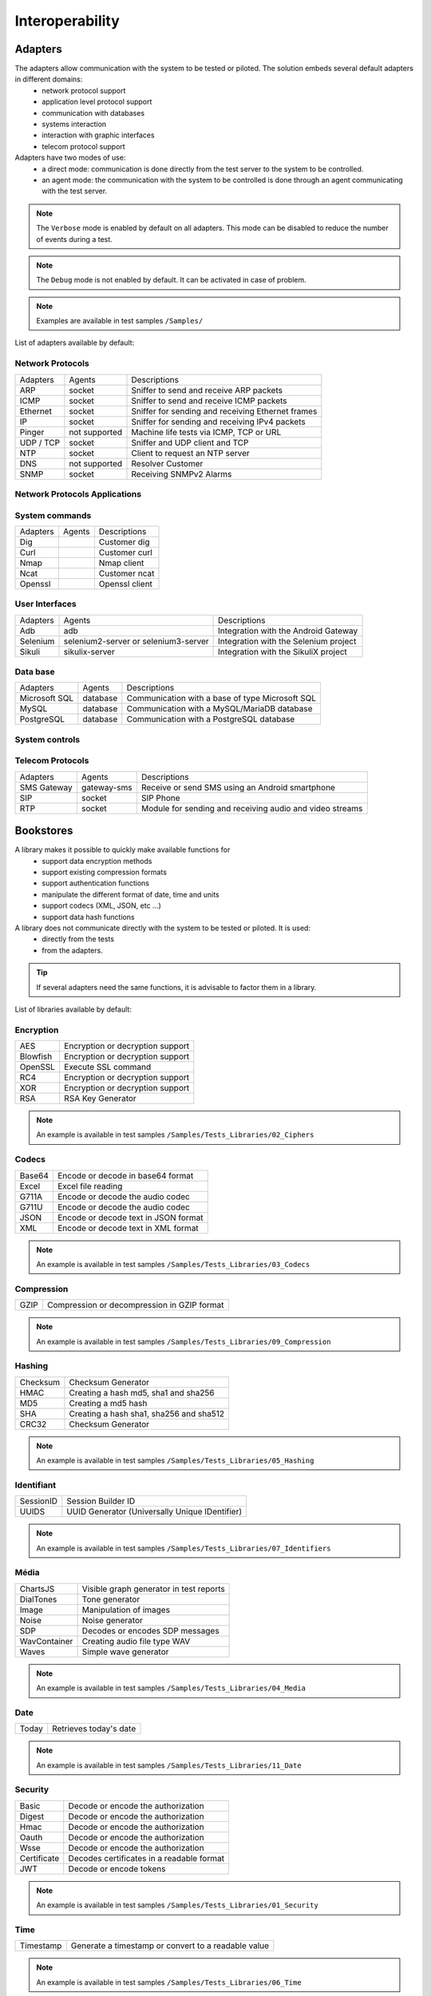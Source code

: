 Interoperability
===================

Adapters
-----------

The adapters allow communication with the system to be tested or piloted. The solution embeds several default adapters in different domains:
  - network protocol support
  - application level protocol support
  - communication with databases
  - systems interaction
  - interaction with graphic interfaces
  - telecom protocol support

Adapters have two modes of use:
  - a direct mode: communication is done directly from the test server to the system to be controlled.
  - an agent mode: the communication with the system to be controlled is done through an agent communicating with the test server.

.. note :: The ``Verbose`` mode is enabled by default on all adapters. This mode can be disabled to reduce the number of events during a test.

.. note :: The ``Debug`` mode is not enabled by default. It can be activated in case of problem.

.. note ::
   Examples are available in test samples ``/Samples/``
  
List of adapters available by default:

Network Protocols
~~~~~~~~~~~~~~~~~~~~

+----------------+----------------+---------------------------------------------------------------------------------+
| Adapters       | Agents         | Descriptions                                                                    |
+----------------+----------------+---------------------------------------------------------------------------------+
| ARP            | socket         | Sniffer to send and receive ARP packets                                         |
+----------------+----------------+---------------------------------------------------------------------------------+
| ICMP           | socket         | Sniffer to send and receive ICMP packets                                        |
+----------------+----------------+---------------------------------------------------------------------------------+
| Ethernet       | socket         | Sniffer for sending and receiving Ethernet frames                               |
+----------------+----------------+---------------------------------------------------------------------------------+
| IP             | socket         | Sniffer for sending and receiving IPv4 packets                                  |
+----------------+----------------+---------------------------------------------------------------------------------+
| Pinger         | not supported  | Machine life tests via ICMP, TCP or URL                                         |
+----------------+----------------+---------------------------------------------------------------------------------+
| UDP / TCP      | socket         | Sniffer and UDP client and TCP                                                  |
+----------------+----------------+---------------------------------------------------------------------------------+
| NTP            | socket         | Client to request an NTP server                                                 |
+----------------+----------------+---------------------------------------------------------------------------------+
| DNS            | not supported  | Resolver Customer                                                               |
+----------------+----------------+---------------------------------------------------------------------------------+
| SNMP           | socket         | Receiving SNMPv2 Alarms                                                         |
+----------------+----------------+---------------------------------------------------------------------------------+

Network Protocols Applications
~~~~~~~~~~~~~~~~~~~~~~~~~~~~~~~

+----------------+----------------+---------------------------------------------------------------------------------+
| Adapters       | Agents         | Descriptions                                                                    |
+----------------+----------------+---------------------------------------------------------------------------------+
| WEB            | curl           | Client with TLS support and proxy                                    |
+----------------+----------------+---------------------------------------------------------------------------------+
| HTTP           | socket         | Server and client with TLS support and proxy                                    |
+----------------+----------------+---------------------------------------------------------------------------------+
| SOAP           | socket         | Client with TLS support and proxy                                               |
+----------------+----------------+---------------------------------------------------------------------------------+
| REST           | socket         | Client with TLS support and proxy                                               |
+----------------+----------------+---------------------------------------------------------------------------------+
| WebSocket      | socket         | Websocket client                                                                |
+----------------+----------------+---------------------------------------------------------------------------------+
| SoapUI         | soapui         | Client to run SoapUI campaigns                                                  |
+----------------+----------------+---------------------------------------------------------------------------------+

System commands
~~~~~~~~~~~~~~~~~~~~~~~~

+----------------+----------------+---------------------------------------------------------------------------------+
| Adapters       | Agents         | Descriptions                                                                    |
+----------------+----------------+---------------------------------------------------------------------------------+
| Dig            |                | Customer dig                                                                    |
+----------------+----------------+---------------------------------------------------------------------------------+
| Curl           |                | Customer curl                                                                   |
+----------------+----------------+---------------------------------------------------------------------------------+
| Nmap           |                | Nmap client                                                                     |
+----------------+----------------+---------------------------------------------------------------------------------+
| Ncat           |                | Customer ncat                                                                   |
+----------------+----------------+---------------------------------------------------------------------------------+
| Openssl        |                | Openssl client                                                                  |
+----------------+----------------+---------------------------------------------------------------------------------+

User Interfaces
~~~~~~~~~~~~~~~~~~~~~~~~

+----------------+-----------------------------------------+---------------------------------------------+
| Adapters       | Agents                                  | Descriptions                                |
+----------------+-----------------------------------------+---------------------------------------------+
| Adb            | adb                                     | Integration with the Android Gateway        |
+----------------+-----------------------------------------+---------------------------------------------+
| Selenium       | selenium2-server or selenium3-server    | Integration with the Selenium project       |
+----------------+-----------------------------------------+---------------------------------------------+
| Sikuli         | sikulix-server                          | Integration with the SikuliX project        |
+----------------+-----------------------------------------+---------------------------------------------+

Data base
~~~~~~~~~~~~~~~~

+-----------------+----------------+---------------------------------------------------------------------------------+
| Adapters        | Agents         | Descriptions                                                                    |
+-----------------+----------------+---------------------------------------------------------------------------------+
| Microsoft SQL   | database       | Communication with a base of type Microsoft SQL                                 |
+-----------------+----------------+---------------------------------------------------------------------------------+
| MySQL           | database       | Communication with a MySQL/MariaDB database                                     |
+-----------------+----------------+---------------------------------------------------------------------------------+
| PostgreSQL      | database       | Communication with a PostgreSQL database                                        |
+-----------------+----------------+---------------------------------------------------------------------------------+

System controls
~~~~~~~~~~~~~~~~~~~
+-------------------+----------------+---------------------------------------------------------------------------------+
| Adapters          | Agents         | Descriptions                                                                    |
+-------------------+----------------+---------------------------------------------------------------------------------+
| SFTP              | ssh            | SSH console                                                                 |
+-------------------+----------------+---------------------------------------------------------------------------------+
| CLI               | ssh            | Terminal ssh                                                                    |
+-------------------+----------------+---------------------------------------------------------------------------------+
| TELNET            | socket         | Customer to send and receive text                                               |
+-------------------+----------------+---------------------------------------------------------------------------------+
| FTP               | ftp            | Customer with TLS support                                                       |
+-------------------+----------------+---------------------------------------------------------------------------------+
| System File       | file           | Allows interaction with Linux or Windows system files                           |
+-------------------+----------------+---------------------------------------------------------------------------------+
| System Win / Unix | command        | Lets you control Linux and Windows systems (wmic)                               |
+-------------------+----------------+---------------------------------------------------------------------------------+
| Cisco Catalyst    | ssh            | Configuration Client, based on the Telnet adapter                               |
+-------------------+----------------+---------------------------------------------------------------------------------+

Telecom Protocols
~~~~~~~~~~~~~~~~~~~~~

+----------------+----------------+---------------------------------------------------------------------------------+
| Adapters       | Agents         | Descriptions                                                                    |
+----------------+----------------+---------------------------------------------------------------------------------+
| SMS Gateway    | gateway-sms    | Receive or send SMS using an Android smartphone                                 |
+----------------+----------------+---------------------------------------------------------------------------------+
| SIP            | socket         | SIP Phone                                                                       |
+----------------+----------------+---------------------------------------------------------------------------------+
| RTP            | socket         | Module for sending and receiving audio and video streams                        |
+----------------+----------------+---------------------------------------------------------------------------------+
Bookstores
----------

A library makes it possible to quickly make available functions for
  - support data encryption methods
  - support existing compression formats
  - support authentication functions
  - manipulate the different format of date, time and units
  - support codecs (XML, JSON, etc ...)
  - support data hash functions

A library does not communicate directly with the system to be tested or piloted. It is used:
  - directly from the tests
  - from the adapters.

.. tip :: If several adapters need the same functions, it is advisable to factor them in a library.

List of libraries available by default:

Encryption
~~~~~~~~~~

+-------------+-----------------------------------------+
| AES         | Encryption or decryption support        |
+-------------+-----------------------------------------+
| Blowfish    | Encryption or decryption support        |
+-------------+-----------------------------------------+
| OpenSSL     | Execute SSL command                     |
+-------------+-----------------------------------------+
| RC4         | Encryption or decryption support        |
+-------------+-----------------------------------------+
| XOR         | Encryption or decryption support        |
+-------------+-----------------------------------------+
| RSA         | RSA Key Generator                       |
+-------------+-----------------------------------------+

.. note:: 
  An example is available in test samples ``/Samples/Tests_Libraries/02_Ciphers``
  
Codecs
~~~~~~

+----------------+--------------------------------------------------+
| Base64         | Encode or decode in base64 format                |
+----------------+--------------------------------------------------+
| Excel          | Excel file reading                               |
+----------------+--------------------------------------------------+
| G711A          | Encode or decode the audio codec                 |
+----------------+--------------------------------------------------+
| G711U          | Encode or decode the audio codec                 |
+----------------+--------------------------------------------------+
| JSON           | Encode or decode text in JSON format             |
+----------------+--------------------------------------------------+
| XML            | Encode or decode text in XML format              |
+----------------+--------------------------------------------------+

.. note:: 
  An example is available in test samples ``/Samples/Tests_Libraries/03_Codecs``

Compression
~~~~~~~~~~

+----------+----------------------------------------------------+
| GZIP     | Compression or decompression in GZIP format        |
+----------+----------------------------------------------------+

.. note:: 
  An example is available in test samples ``/Samples/Tests_Libraries/09_Compression``
  
Hashing
~~~~~~~~~~

+------------+---------------------------------------------+
| Checksum   | Checksum Generator                          |
+------------+---------------------------------------------+
| HMAC       | Creating a hash md5, sha1 and sha256        |
+------------+---------------------------------------------+
| MD5        | Creating a md5 hash                         |
+------------+---------------------------------------------+
| SHA        | Creating a hash sha1, sha256 and sha512     |
+------------+---------------------------------------------+
| CRC32      | Checksum Generator                          |
+------------+---------------------------------------------+

.. note:: 
  An example is available in test samples ``/Samples/Tests_Libraries/05_Hashing``
  
Identifiant
~~~~~~~~~~

+--------------------+------------------------------------------------+
| SessionID          | Session Builder ID                             |
+--------------------+------------------------------------------------+
| UUIDS              | UUID Generator (Universally Unique IDentifier) |
+--------------------+------------------------------------------------+

.. note:: 
  An example is available in test samples ``/Samples/Tests_Libraries/07_Identifiers``
  
Média
~~~~~

+----------------+-----------------------------------------+
| ChartsJS       | Visible graph generator in test reports |
+----------------+-----------------------------------------+
| DialTones      | Tone generator                          |
+----------------+-----------------------------------------+
| Image          | Manipulation of images                  |
+----------------+-----------------------------------------+
| Noise          | Noise generator                         |
+----------------+-----------------------------------------+
| SDP            | Decodes or encodes SDP messages         |
+----------------+-----------------------------------------+
| WavContainer   | Creating audio file type WAV            |
+----------------+-----------------------------------------+
| Waves          | Simple wave generator                   |
+----------------+-----------------------------------------+

.. note:: 
  An example is available in test samples ``/Samples/Tests_Libraries/04_Media``

Date
~~~~

+--------------------+------------------------------------------+
| Today              | Retrieves today's date                   |
+--------------------+------------------------------------------+

.. note:: 
  An example is available in test samples ``/Samples/Tests_Libraries/11_Date``
  
Security
~~~~~~~~~~

+---------------+---------------------------------------------------------+
| Basic         | Decode or encode the authorization                      |
+---------------+---------------------------------------------------------+
| Digest        | Decode or encode the authorization                      |
+---------------+---------------------------------------------------------+
| Hmac          | Decode or encode the authorization                      |
+---------------+---------------------------------------------------------+
| Oauth         | Decode or encode the authorization                      |
+---------------+---------------------------------------------------------+
| Wsse          | Decode or encode the authorization                      |
+---------------+---------------------------------------------------------+
| Certificate   | Decodes certificates in a readable format               |
+---------------+---------------------------------------------------------+
| JWT           | Decode or encode tokens                                 |
+---------------+---------------------------------------------------------+

.. note:: 
  An example is available in test samples ``/Samples/Tests_Libraries/01_Security``
  
Time
~~~~~

+--------------------+----------------------------------------------------------------------------+
| Timestamp          | Generate a timestamp or convert to a readable value                        |
+--------------------+----------------------------------------------------------------------------+

.. note:: 
  An example is available in test samples ``/Samples/Tests_Libraries/06_Time``
  
Units
~~~~~~

+--------------------+---------------------------------------------------------------+
| Bytes              | Convert fromtes to readable                                   |
+--------------------+---------------------------------------------------------------+

.. note:: 
  An example is available in test samples ``/Samples/Tests_Libraries/08_Units``
  
Third party tools
---------------

The product comes at the base with a number of plugins to interface with
other existing tools (defect tracking, test management, etc.).

These plugins can be used directly from a test.

List of supported tools:

+--------------------+---------------------------------------------------------------+
| Git                | Clone / commit file on remote repository                      |
+--------------------+---------------------------------------------------------------+
| Jira               | Ticket creation                                               |
+--------------------+---------------------------------------------------------------+
| HP ALM QC          | Test run, ticket creation. Version 12 minimum                 |
+--------------------+---------------------------------------------------------------+
| ExtensiveAutomation| Test execution, variable creation                             |
+--------------------+---------------------------------------------------------------+
| Jenkins            | Running tests before or after a build                         |
+--------------------+---------------------------------------------------------------+
| VSphere            | VM creation or supression on VMware                           |
+--------------------+---------------------------------------------------------------+

.. note:: 
    The solution has a REST API, it can be driven also by these tools.
      - Jenkins Plugin: https://wiki.jenkins.io/display/JENKINS/ExtensiveTesting+Plugin

HP ALM
~~~~~~

This plugin allows you to export test results in the HP ALM tool.
It can be used from an etst to export results without user intervention.

Example of use:

::
    HP ALM ------> Call REST API -----> AND
     ^                                   |
     |                                   v
     |                       Execution of the requested test
     |                                   v
     + <-------- Push the result --------+
    
    
.. note ::
   An example is available in the test samples ``/Samples/Tests_Interop/02_HP_QC``
   
Jenkins
~~~~~~

This plugin allows to launch a build from the Extensive solution.

.. note ::
   An example is available in test samples ``/Samples/Tests_Interop/06_Jenkins``
  
VSphere
~~~~~~

This plugin allows you to control a VMware virtual environment. It can be used for:
  - create virtual machines automatically
  - remove machines

.. note ::
   An example is available in test samples ``/Samples/Tests_Interop/05_VSphere``

ExtensiveTesting
~~~~~~~~~~~~~~~~

This plugin makes it possible to make a link between several environment (dev, integration, qualification) by allowing
to run tests from one environment to another.

.. note ::
   An example is available in test samples ``/Samples/Tests_Interop/03_ExtensiveTesting``

Jira
~~~~

This plugin makes it possible to create tickets following the execution of a test in the tool Jira.

.. note ::
   An example is available in test samples ``/Samples/Tests_Interop/01_Jira``

Git
~~~~

This plugin allows you to recover or push files from a source repository.
It can be used as a prerequisite for a test.

.. note ::
   An example is available in test samples ``/Samples/Tests_Interop/04_Git``

Agents
------

Agents are available from the toolbox. They are to be used together with the adapters
  - to communicate with the system to test or control when it is not accessible live by the test server (ex: a web page)
  - run a test on several different environments.
 
.. note :: The ``dummy`` agent is to be used as a basis for developing a new agent.

.. tip: It is advisable to limit the use of agents because the implementation of tests is more complex.


Network Protocols
~~~~~~~~~~~~~~~~~~

+--------------------+------------------------------------------------------------------------------------------+
| socket             | Lets you start TCP / UDP sockets                                                         |
+--------------------+------------------------------------------------------------------------------------------+
| ftp                | Connect to an FTP server(s)                                                              |
+--------------------+------------------------------------------------------------------------------------------+
| database           | Queries databases (MySQL, Microsoft SQL and PostgreSQL)                                  |
+--------------------+------------------------------------------------------------------------------------------+
| ssh                | Connect to machines via SSH or SFTP                                                      |
+--------------------+------------------------------------------------------------------------------------------+

Systems
~~~~~~~

+--------------------+------------------------------------------------------------------------------------------+
| command            | Execute system commands on Windows or Linux                                              |
+--------------------+------------------------------------------------------------------------------------------+
| file               | Allows you to recover files on Windows or Linux systems                                  |
+--------------------+------------------------------------------------------------------------------------------+

Third party tools
~~~~~~~~~~~~

+--------------------+------------------------------------------------------------------------------------------+
| sikulix-server     | Interactions with heavy applications                                                     |
+--------------------+------------------------------------------------------------------------------------------+
| selenium3-server   | Allows you to control the latest generation web browsers                                 |
+--------------------+------------------------------------------------------------------------------------------+
| selenium2-server   | Allows you to control web browsers                                                       |
+--------------------+------------------------------------------------------------------------------------------+
| soapui             | Allows you to run SoapUI tests                                                           |
+--------------------+------------------------------------------------------------------------------------------+
| adb                | Allows you to control Android smartphones                                                |
+--------------------+------------------------------------------------------------------------------------------+
| gateway-sms        | Send or receive SMS                                                                      |
+--------------------+------------------------------------------------------------------------------------------+

.. note :: Using the ``Selenium3-Server`` agent requires at least ``Java 8`` on the machine.

